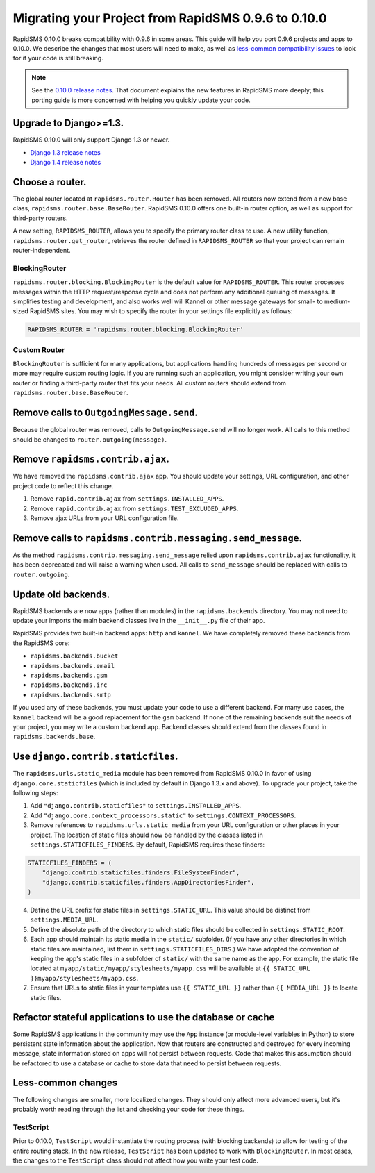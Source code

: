 ====================================================
Migrating your Project from RapidSMS 0.9.6 to 0.10.0
====================================================

RapidSMS 0.10.0 breaks compatibility with 0.9.6 in some areas. This guide will help you port 0.9.6 projects and apps to 0.10.0. We describe the changes that most users will need to make, as well as `less-common compatibility issues`_ to look for if your code is still breaking.

.. Note::
   See the `0.10.0 release notes`_. That document explains the new features in RapidSMS more deeply; this porting guide is more concerned with helping you quickly update your code.


Upgrade to Django>=1.3.
=======================

RapidSMS 0.10.0 will only support Django 1.3 or newer.

- `Django 1.3 release notes`_
- `Django 1.4 release notes`_


Choose a router.
================

The global router located at ``rapidsms.router.Router`` has been removed. All routers now extend from a new base class, ``rapidsms.router.base.BaseRouter``. RapidSMS 0.10.0 offers one built-in router option, as well as support for third-party routers.

A new setting, ``RAPIDSMS_ROUTER``, allows you to specify the primary router class to use. A new utility function, ``rapidsms.router.get_router``, retrieves the router defined in ``RAPIDSMS_ROUTER`` so that your project can remain router-independent.

BlockingRouter
~~~~~~~~~~~~~~

``rapidsms.router.blocking.BlockingRouter`` is the default value for ``RAPIDSMS_ROUTER``.  This router processes messages within the HTTP request/response cycle and does not perform any additional queuing of messages.  It simplifies testing and development, and also works well will Kannel or other message gateways for small- to medium-sized RapidSMS sites.  You may wish to specify the router in your settings file explicitly as follows:

.. code-block:: python

    RAPIDSMS_ROUTER = 'rapidsms.router.blocking.BlockingRouter'

Custom Router
~~~~~~~~~~~~~

``BlockingRouter`` is sufficient for many applications, but applications handling hundreds of messages per second or more may require custom routing logic. If you are running such an application, you might consider writing your own router or finding a third-party router that fits your needs. All custom routers should extend from ``rapidsms.router.base.BaseRouter``.

.. One popular existing third-party router is `rapidsms-celery-router <https://github.com/rapidsms/rapidsms-celery-router>`_, which using a message queue such as RabbitMQ and Celery to queue incoming and outgoing messages for processing.


Remove calls to ``OutgoingMessage.send``.
=========================================

Because the global router was removed, calls to ``OutgoingMessage.send`` will no longer work. All calls to this method should be changed to ``router.outgoing(message)``.


Remove ``rapidsms.contrib.ajax``.
=================================

We have removed the ``rapidsms.contrib.ajax`` app. You should update your settings, URL configuration, and other project code to reflect this change.

1. Remove ``rapid.contrib.ajax`` from ``settings.INSTALLED_APPS``.
2. Remove ``rapid.contrib.ajax`` from ``settings.TEST_EXCLUDED_APPS``.
3. Remove ajax URLs from your URL configuration file.


Remove calls to ``rapidsms.contrib.messaging.send_message``.
============================================================

As the method ``rapidsms.contrib.messaging.send_message`` relied upon ``rapidsms.contrib.ajax`` functionality, it has been deprecated and will raise a warning when used. All calls to ``send_message`` should be replaced with calls to ``router.outgoing``.


Update old backends.
====================

RapidSMS backends are now apps (rather than modules) in the ``rapidsms.backends`` directory. You may not need to update your imports the main backend classes live in the ``__init__.py`` file of their app.

RapidSMS provides two built-in backend apps: ``http`` and ``kannel``. We have completely removed these backends from the RapidSMS core:

* ``rapidsms.backends.bucket``
* ``rapidsms.backends.email``
* ``rapidsms.backends.gsm``
* ``rapidsms.backends.irc``
* ``rapidsms.backends.smtp``

If you used any of these backends, you must update your code to use a different backend. For many use cases, the ``kannel`` backend will be a good replacement for the ``gsm`` backend. If none of the remaining backends suit the needs of your project, you may write a custom backend app. Backend classes should extend from the classes found in ``rapidsms.backends.base``.

Use ``django.contrib.staticfiles``.
===================================

The ``rapidsms.urls.static_media`` module has been removed from RapidSMS 0.10.0 in favor of using ``django.core.staticfiles`` (which is included by default in Django 1.3.x and above). To upgrade your project, take the following steps:

1. Add ``"django.contrib.staticfiles"`` to ``settings.INSTALLED_APPS``.
2. Add ``"django.core.context_processors.static"`` to ``settings.CONTEXT_PROCESSORS``.
3. Remove references to ``rapidsms.urls.static_media`` from your URL configuration or other places in your project. The location of static files should now be handled by the classes listed in ``settings.STATICFILES_FINDERS``. By default, RapidSMS requires these finders:

.. code-block:: python

    STATICFILES_FINDERS = (
        "django.contrib.staticfiles.finders.FileSystemFinder",
        "django.contrib.staticfiles.finders.AppDirectoriesFinder",
    )

4. Define the URL prefix for static files in ``settings.STATIC_URL``. This value should be distinct from ``settings.MEDIA_URL``.
5. Define the absolute path of the directory to which static files should be collected in ``settings.STATIC_ROOT``.
6. Each app should maintain its static media in the ``static/`` subfolder. (If you have any other directories in which static files are maintained, list them in ``settings.STATICFILES_DIRS``.) We have adopted the convention of keeping the app's static files in a subfolder of ``static/`` with the same name as the app. For example, the static file located at ``myapp/static/myapp/stylesheets/myapp.css`` will be available at ``{{ STATIC_URL }}myapp/stylesheets/myapp.css``.
7. Ensure that URLs to static files in your templates use ``{{ STATIC_URL }}`` rather than ``{{ MEDIA_URL }}`` to locate static files.

Refactor stateful applications to use the database or cache
===========================================================

Some RapidSMS applications in the community may use the ``App`` instance (or module-level variables in Python) to store persistent state information about the application.  Now that routers are constructed and destroyed for every incoming message, state information stored on apps will not persist between requests.  Code that makes this assumption should be refactored to use a database or cache to store data that need to persist between requests.

.. _less-common compatibility issues:

Less-common changes
===================

The following changes are smaller, more localized changes. They should only affect more advanced users, but it's probably worth reading through the list and checking your code for these things.


TestScript
~~~~~~~~~~

Prior to 0.10.0, ``TestScript`` would instantiate the routing process (with blocking backends) to allow for testing of the entire routing stack. In the new release, ``TestScript`` has been updated to work with ``BlockingRouter``. In most cases, the changes to the ``TestScript`` class should not affect how you write your test code.


.. _RapidSMS 0.10.0: https://github.com/rapidsms/rapidsms/
.. _0.10.0 release notes: http://rapidsms.readthedocs.org/en/feature-new-routing/releases/0.10.0.html
.. _Django 1.3 release notes: https://docs.djangoproject.com/en/dev/releases/1.3/
.. _Django 1.4 release notes: https://docs.djangoproject.com/en/dev/releases/1.4/
.. _threadless-router: https://github.com/caktus/rapidsms-threadless-router
.. _http-router: https://github.com/caktus/rapidsms-threadless-router/
.. _rapidsms-httprouter: https://github.com/nyaruka/rapidsms-httprouter/
